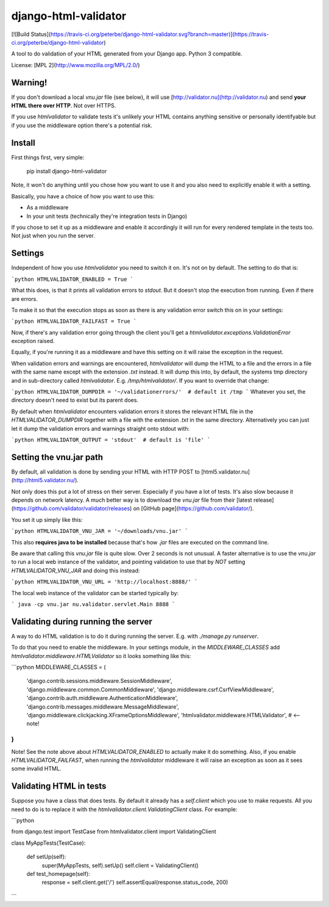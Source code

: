 django-html-validator
=====================

[![Build Status](https://travis-ci.org/peterbe/django-html-validator.svg?branch=master)](https://travis-ci.org/peterbe/django-html-validator)

A tool to do validation of your HTML generated from your Django app.
Python 3 compatible.

License: [MPL 2](http://www.mozilla.org/MPL/2.0/)


Warning!
--------

If you don't download a local `vnu.jar` file (see below), it will use
[http://validator.nu](http://validator.nu) and send **your HTML there over HTTP**.
Not over HTTPS.

If you use `htmlvalidator` to validate tests it's unlikely your HTML contains
anything sensitive or personally identifyable but if you use the middleware
option there's a potential risk.

Install
-------

First things first, very simple:

    pip install django-html-validator

Note, it won't do anything until you chose how you want to use it and you also
need to explicitly enable it with a setting.

Basically, you have a choice of how you want to use this:

* As a middleware
* In your unit tests (technically they're integration tests in Django)

If you chose to set it up as a middleware and enable it accordingly it will
run for every rendered template in the tests too. Not just when you run the
server.

Settings
--------

Independent of how you use `htmlvalidator` you need to switch it on.
It's not on by default. The setting to do that is:

```python
HTMLVALIDATOR_ENABLED = True
```

What this does, is that it prints all validation errors to `stdout`.
But it doesn't stop the execution from running. Even if there are errors.

To make it so that the execution stops as soon as there is any validation
error switch this on in your settings:

```python
HTMLVALIDATOR_FAILFAST = True
```

Now, if there's any validation error going through the client you'll
get a `htmlvalidator.exceptions.ValidationError` exception raised.

Equally, if you're running it as a middleware and have this setting on it
will raise the exception in the request.

When validation errors and warnings are encountered, `htmlvalidator` will
dump the HTML to a file and the errors in a file with the same name except
with the extension `.txt` instead. It will dump this into, by default, the
systems tmp directory and in sub-directory called `htmlvalidator`.
E.g. `/tmp/htmlvalidator/`. If you want to override that change:

```python
HTMLVALIDATOR_DUMPDIR = '~/validationerrors/'  # default it /tmp
```
Whatever you set, the directory doesn't need to exist but its parent does.

By default when `htmlvalidator` encounters validation errors it stores
the relevant HTML file in the `HTMLVALIDATOR_DUMPDIR` together with a file
with the extension `.txt` in the same directory. Alternatively you can just let
it dump the validation errors and warnings straight onto stdout with:

```python
HTMLVALIDATOR_OUTPUT = 'stdout'  # default is 'file'
```

Setting the vnu.jar path
------------------------

By default, all validation is done by sending your HTML with HTTP POST to
[html5.validator.nu](http://html5.validator.nu/).

Not only does this put a lot of stress on their server. Especially if you have
a lot of tests. It's also slow because it depends on network latency. A much
better way is to download the `vnu.jar` file from their
[latest release](https://github.com/validator/validator/releases) on
[GitHub page](https://github.com/validator/).

You set it up simply like this:

```python
HTMLVALIDATOR_VNU_JAR = '~/downloads/vnu.jar'
```

This also **requires java to be installed** because that's how `.jar` files are
executed on the command line.

Be aware that calling this `vnu.jar` file is quite slow. Over 2 seconds is
not unusual. A faster alternative is to use the `vnu.jar` to run a local web
instance of the validator, and pointing validation to use that by *NOT* setting
`HTMLVALIDATOR_VNU_JAR` and doing this instead:

```python
HTMLVALIDATOR_VNU_URL = 'http://localhost:8888/'
```

The local web instance of the validator can be started typically by:

```
java -cp vnu.jar nu.validator.servlet.Main 8888
```

Validating during running the server
------------------------------------

A way to do HTML validation is to do it during running the
server. E.g. with `./manage.py runserver`.

To do that you need to enable the middleware. In your settings module,
in the `MIDDLEWARE_CLASSES` add
`htmlvalidator.middleware.HTMLValidator` so it looks something like
this:

```python
MIDDLEWARE_CLASSES = (
    'django.contrib.sessions.middleware.SessionMiddleware',
    'django.middleware.common.CommonMiddleware',
    'django.middleware.csrf.CsrfViewMiddleware',
    'django.contrib.auth.middleware.AuthenticationMiddleware',
    'django.contrib.messages.middleware.MessageMiddleware',
    'django.middleware.clickjacking.XFrameOptionsMiddleware',
    'htmlvalidator.middleware.HTMLValidator',  # <-- note!
)
```

Note! See the note above about `HTMLVALIDATOR_ENABLED` to actually
make it do something.
Also, if you enable `HTMLVALIDATOR_FAILFAST`, when running the
`htmlvalidator` middleware it will raise an exception as soon as it
sees some invalid HTML.


Validating HTML in tests
------------------------

Suppose you have a class that does tests. By default it already has a
`self.client` which you use to make requests. All you need to do is to
replace it with the `htmlvalidator.client.ValidatingClient`
class. For example:

```python

from django.test import TestCase
from htmlvalidator.client import ValidatingClient


class MyAppTests(TestCase):

    def setUp(self):
        super(MyAppTests, self).setUp()
        self.client = ValidatingClient()

    def test_homepage(self):
        response = self.client.get('/')
        self.assertEqual(response.status_code, 200)
```


